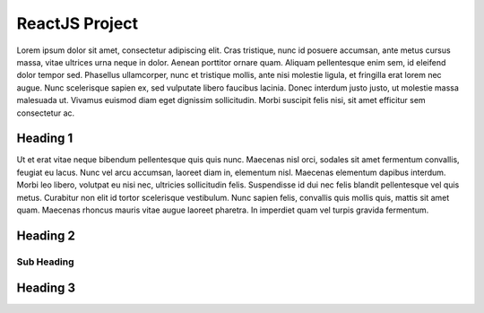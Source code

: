 ReactJS Project
======================

Lorem ipsum dolor sit amet, consectetur adipiscing elit. Cras tristique, nunc
id posuere accumsan, ante metus cursus massa, vitae ultrices urna neque in dolor.
Aenean porttitor ornare quam. Aliquam pellentesque enim sem, id eleifend dolor
tempor sed. Phasellus ullamcorper, nunc et tristique mollis, ante nisi molestie
ligula, et fringilla erat lorem nec augue. Nunc scelerisque sapien ex, sed
vulputate libero faucibus lacinia. Donec interdum justo justo, ut molestie massa
malesuada ut. Vivamus euismod diam eget dignissim sollicitudin. Morbi suscipit
felis nisi, sit amet efficitur sem consectetur ac.

Heading 1
---------

Ut et erat vitae neque bibendum pellentesque quis quis nunc. Maecenas nisl orci,
sodales sit amet fermentum convallis, feugiat eu lacus. Nunc vel arcu accumsan,
laoreet diam in, elementum nisl. Maecenas elementum dapibus interdum. Morbi leo
libero, volutpat eu nisi nec, ultricies sollicitudin felis. Suspendisse id dui
nec felis blandit pellentesque vel quis metus. Curabitur non elit id tortor
scelerisque vestibulum. Nunc sapien felis, convallis quis mollis quis, mattis
sit amet quam. Maecenas rhoncus mauris vitae augue laoreet pharetra. In imperdiet
quam vel turpis gravida fermentum.

Heading 2
---------

Sub Heading
~~~~~~~~~~~

Heading 3
---------
